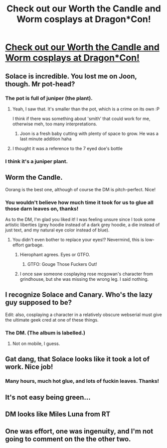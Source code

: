 #+TITLE: Check out our Worth the Candle and Worm cosplays at Dragon*Con!

* [[https://imgur.com/a/HWsQIiY][Check out our Worth the Candle and Worm cosplays at Dragon*Con!]]
:PROPERTIES:
:Author: ChefBoyarE
:Score: 66
:DateUnix: 1535828448.0
:DateShort: 2018-Sep-01
:END:

** Solace is incredible. You lost me on Joon, though. Mr pot-head?
:PROPERTIES:
:Author: Xtraordinaire
:Score: 19
:DateUnix: 1535830016.0
:DateShort: 2018-Sep-01
:END:

*** The pot is full of juniper (the plant).
:PROPERTIES:
:Author: ChefBoyarE
:Score: 18
:DateUnix: 1535830803.0
:DateShort: 2018-Sep-02
:END:

**** Yeah, I saw that. It's smaller than the pot, which is a crime on its own :P

I think if there was something about 'smith' that could work for me, otherwise meh, too many interpretations.
:PROPERTIES:
:Author: Xtraordinaire
:Score: 2
:DateUnix: 1535831148.0
:DateShort: 2018-Sep-02
:END:

***** Joon is a fresh baby cutting with plenty of space to grow. He was a last minute addition haha
:PROPERTIES:
:Author: KiwiWillRockYou
:Score: 3
:DateUnix: 1535836560.0
:DateShort: 2018-Sep-02
:END:


**** I thought it was a reference to the 7 eyed doe's bottle
:PROPERTIES:
:Author: akaltyn
:Score: 1
:DateUnix: 1535978021.0
:DateShort: 2018-Sep-03
:END:


*** I think it's a juniper plant.
:PROPERTIES:
:Author: WarningInsanityBelow
:Score: 4
:DateUnix: 1535830821.0
:DateShort: 2018-Sep-02
:END:


** Worm the Candle.

Oorang is the best one, although of course the DM is pitch-perfect. Nice!
:PROPERTIES:
:Author: MuonManLaserJab
:Score: 11
:DateUnix: 1535832648.0
:DateShort: 2018-Sep-02
:END:

*** You wouldn't believe how much time it took for us to glue all those darn leaves on, thanks!

As to the DM, I'm glad you liked it! I was feeling unsure since I took some artistic liberties (grey hoodie instead of a dark grey hoodie, a die instead of just text, and my natural eye color instead of blue).
:PROPERTIES:
:Author: ChefBoyarE
:Score: 7
:DateUnix: 1535836484.0
:DateShort: 2018-Sep-02
:END:

**** You didn't even bother to replace your eyes!? Nevermind, this is low-effort garbage.
:PROPERTIES:
:Author: MuonManLaserJab
:Score: 19
:DateUnix: 1535836672.0
:DateShort: 2018-Sep-02
:END:

***** Hierophant agrees. Eyes or GTFO.
:PROPERTIES:
:Author: 9adam4
:Score: 12
:DateUnix: 1535846795.0
:DateShort: 2018-Sep-02
:END:

****** GTFO: Gouge Those Fuckers Out!
:PROPERTIES:
:Author: MuonManLaserJab
:Score: 7
:DateUnix: 1535847012.0
:DateShort: 2018-Sep-02
:END:


***** I once saw someone cosplaying rose mcgowan's character from grindhouse, but she was missing the wrong leg. I said nothing.
:PROPERTIES:
:Author: sparr
:Score: 2
:DateUnix: 1535925908.0
:DateShort: 2018-Sep-03
:END:


** I recognize Solace and Canary. Who's the lazy guy supposed to be?

Edit: also, cosplaying a character in a relatively obscure webserial must give the ultimate geek cred at one of these things.
:PROPERTIES:
:Author: GlueBoy
:Score: 13
:DateUnix: 1535829425.0
:DateShort: 2018-Sep-01
:END:

*** The DM. (The album is labelled.)
:PROPERTIES:
:Author: Roxolan
:Score: 11
:DateUnix: 1535829993.0
:DateShort: 2018-Sep-01
:END:

**** Not on mobile, I guess.
:PROPERTIES:
:Author: GlueBoy
:Score: 9
:DateUnix: 1535830034.0
:DateShort: 2018-Sep-01
:END:


** Gat dang, that Solace looks like it took a lot of work. Nice job!
:PROPERTIES:
:Author: FormerlySarsaparilla
:Score: 5
:DateUnix: 1535863249.0
:DateShort: 2018-Sep-02
:END:

*** Many hours, much hot glue, and lots of fuckin leaves. Thanks!
:PROPERTIES:
:Author: KiwiWillRockYou
:Score: 1
:DateUnix: 1535872083.0
:DateShort: 2018-Sep-02
:END:


** It's not easy being green...
:PROPERTIES:
:Author: KiwiWillRockYou
:Score: 2
:DateUnix: 1535828910.0
:DateShort: 2018-Sep-01
:END:


** DM looks like Miles Luna from RT
:PROPERTIES:
:Author: Akiryx
:Score: 2
:DateUnix: 1535850108.0
:DateShort: 2018-Sep-02
:END:


** One was effort, one was ingenuity, and I'm not going to comment on the the other two.
:PROPERTIES:
:Author: Kuratius
:Score: 2
:DateUnix: 1535944920.0
:DateShort: 2018-Sep-03
:END:
